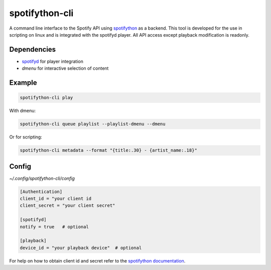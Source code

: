spotifython-cli
==============

A command line interface to the Spotify API using `spotifython <https://github.com/vawvaw/spotifython>`_ as a backend.
This tool is developed for the use in scripting on linux and is integrated with the spotifyd player.
All API access except playback modification is readonly.

Dependencies
------------

- `spotifyd <https://github.com/Spotifyd/spotifyd>`_ for player integration
- `dmenu` for interactive selection of content

Example
-------

.. code:: sh

    spotifython-cli play

With dmenu:

.. code:: sh

    spotifython-cli queue playlist --playlist-dmenu --dmenu

Or for scripting:

.. code:: sh

    spotifython-cli metadata --format "{title:.30} - {artist_name:.18}"

Config
------

`~/.config/spotifython-cli/config`

.. code::

    [Authentication]
    client_id = "your client id
    client_secret = "your client secret"

    [spotifyd]
    notify = true   # optional

    [playback]
    device_id = "your playback device"  # optional

For help on how to obtain client id and secret refer to the `spotifython documentation <https://github.com/vawvaw/spotifython>`_.

